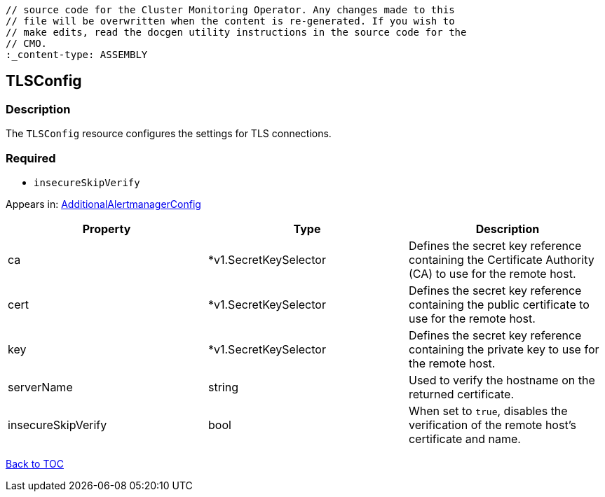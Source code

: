 // DO NOT EDIT THE CONTENT IN THIS FILE. It is automatically generated from the 
	// source code for the Cluster Monitoring Operator. Any changes made to this 
	// file will be overwritten when the content is re-generated. If you wish to 
	// make edits, read the docgen utility instructions in the source code for the 
	// CMO.
	:_content-type: ASSEMBLY

== TLSConfig

=== Description

The `TLSConfig` resource configures the settings for TLS connections.

=== Required
* `insecureSkipVerify`


Appears in: link:additionalalertmanagerconfig.adoc[AdditionalAlertmanagerConfig]

[options="header"]
|===
| Property | Type | Description 
|ca|*v1.SecretKeySelector|Defines the secret key reference containing the Certificate Authority (CA) to use for the remote host.

|cert|*v1.SecretKeySelector|Defines the secret key reference containing the public certificate to use for the remote host.

|key|*v1.SecretKeySelector|Defines the secret key reference containing the private key to use for the remote host.

|serverName|string|Used to verify the hostname on the returned certificate.

|insecureSkipVerify|bool|When set to `true`, disables the verification of the remote host's certificate and name.

|===

link:../index.adoc[Back to TOC]
